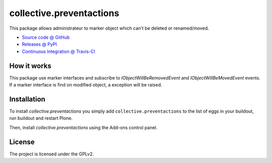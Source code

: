 =========================
collective.preventactions
=========================

.. image:: https://travis-ci.org/imio/collective.preventactions.svg?branch=master
   :target: https://travis-ci.org/imio/collective.preventactions

.. image:: https://coveralls.io/repos/imio/collective.preventactions/badge.svg?branch=master
   :target: https://coveralls.io/github/imio/collective.preventactions?branch=master

This package allows administrateur to marker object which can't be deleted or renamed/moved.

.. image:: https://raw.githubusercontent.com/imio/collective.preventactions/master/docs/screenshot.png
    :alt: The map on a collection.
    :width: 388
    :height: 276
    :align: center
    
* `Source code @ GitHub <https://github.com/imio/collective.preventactions>`_
* `Releases @ PyPI <http://pypi.python.org/pypi/collective.preventactions>`_
* `Continuous Integration @ Travis-CI <http://travis-ci.org/imio/collective.preventactions>`_

How it works
------------

This package use marker interfaces and subscribe to `IObjectWillBeRemovedEvent` and `IObjectWillBeMovedEvent` events.
If a marker interface is find on modified object, a exception will be raised.


Installation
------------

To install `collective.preventactions` you simply add ``collective.preventactions``
to the list of eggs in your buildout, run buildout and restart Plone.

Then, install `collective.preventactions` using the Add-ons control panel.



License
-------

The project is licensed under the GPLv2.
